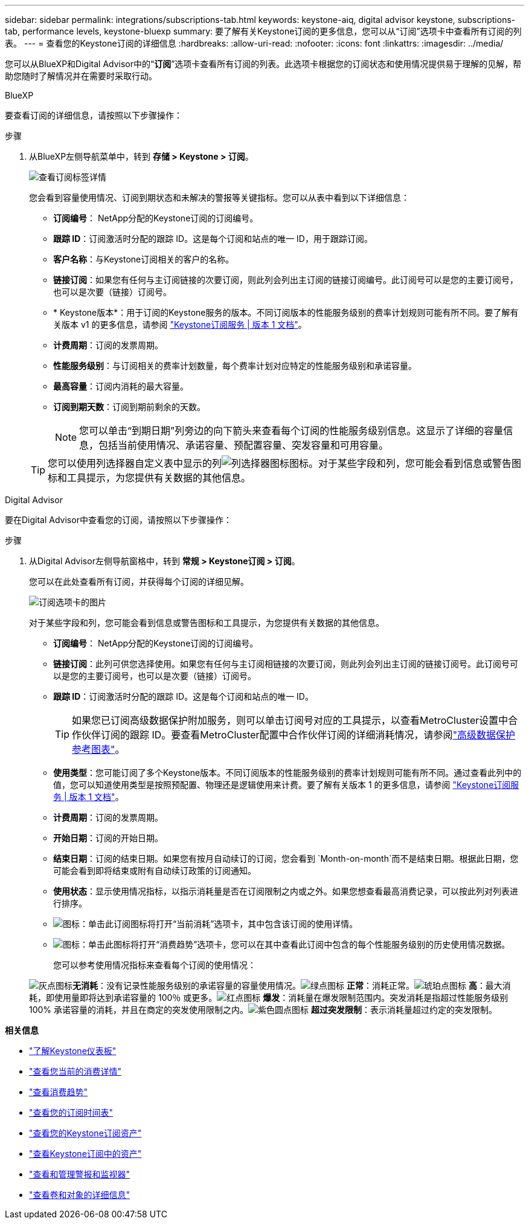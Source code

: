 ---
sidebar: sidebar 
permalink: integrations/subscriptions-tab.html 
keywords: keystone-aiq, digital advisor keystone, subscriptions-tab, performance levels, keystone-bluexp 
summary: 要了解有关Keystone订阅的更多信息，您可以从“订阅”选项卡中查看所有订阅的列表。 
---
= 查看您的Keystone订阅的详细信息
:hardbreaks:
:allow-uri-read: 
:nofooter: 
:icons: font
:linkattrs: 
:imagesdir: ../media/


[role="lead"]
您可以从BlueXP和Digital Advisor中的“*订阅*”选项卡查看所有订阅的列表。此选项卡根据您的订阅状态和使用情况提供易于理解的见解，帮助您随时了解情况并在需要时采取行动。

[role="tabbed-block"]
====
.BlueXP
--
要查看订阅的详细信息，请按照以下步骤操作：

.步骤
. 从BlueXP左侧导航菜单中，转到 *存储 > Keystone > 订阅*。
+
image:bxp-subscription-list-2.png["查看订阅标签详情"]

+
您会看到容量使用情况、订阅到期状态和未解决的警报等关键指标。您可以从表中看到以下详细信息：

+
** *订阅编号*： NetApp分配的Keystone订阅的订阅编号。
** *跟踪 ID*：订阅激活时分配的跟踪 ID。这是每个订阅和站点的唯一 ID，用于跟踪订阅。
** *客户名称*：与Keystone订阅相关的客户的名称。
** *链接订阅*：如果您有任何与主订阅链接的次要订阅，则此列会列出主订阅的链接订阅编号。此订阅号可以是您的主要订阅号，也可以是次要（链接）订阅号。
** * Keystone版本*：用于订阅的Keystone服务的版本。不同订阅版本的性能服务级别的费率计划规则可能有所不同。要了解有关版本 v1 的更多信息，请参阅 https://docs.netapp.com/us-en/keystone/index.html["Keystone订阅服务 | 版本 1 文档"^]。
** *计费周期*：订阅的发票周期。
** *性能服务级别*：与订阅相关的费率计划数量，每个费率计划对应特定的性能服务级别和承诺容量。
** *最高容量*：订阅内消耗的最大容量。
** *订阅到期天数*：订阅到期前剩余的天数。
+

NOTE: 您可以单击“到期日期”列旁边的向下箭头来查看每个订阅的性能服务级别信息。这显示了详细的容量信息，包括当前使用情况、承诺容量、预配置容量、突发容量和可用容量。

+

TIP: 您可以使用列选择器自定义表中显示的列image:column-selector.png["列选择器图标"]图标。对于某些字段和列，您可能会看到信息或警告图标和工具提示，为您提供有关数据的其他信息。





--
.Digital Advisor
--
要在Digital Advisor中查看您的订阅，请按照以下步骤操作：

.步骤
. 从Digital Advisor左侧导航窗格中，转到 *常规 > Keystone订阅 > 订阅*。
+
您可以在此处查看所有订阅，并获得每个订阅的详细见解。

+
image:all-subs-4.png["订阅选项卡的图片"]

+
对于某些字段和列，您可能会看到信息或警告图标和工具提示，为您提供有关数据的其他信息。

+
** *订阅编号*： NetApp分配的Keystone订阅的订阅编号。
** *链接订阅*：此列可供您选择使用。如果您有任何与主订阅相链接的次要订阅，则此列会列出主订阅的链接订阅号。此订阅号可以是您的主要订阅号，也可以是次要（链接）订阅号。
** *跟踪 ID*：订阅激活时分配的跟踪 ID。这是每个订阅和站点的唯一 ID。
+

TIP: 如果您已订阅高级数据保护附加服务，则可以单击订阅号对应的工具提示，以查看MetroCluster设置中合作伙伴订阅的跟踪 ID。要查看MetroCluster配置中合作伙伴订阅的详细消耗情况，请参阅link:../integrations/consumption-tab.html#reference-charts-for-advanced-data-protection-for-metrocluster["高级数据保护参考图表"]。

** *使用类型*：您可能订阅了多个Keystone版本。不同订阅版本的性能服务级别的费率计划规则可能有所不同。通过查看此列中的值，您可以知道使用类型是按照预配置、物理还是逻辑使用来计费。要了解有关版本 1 的更多信息，请参阅 https://docs.netapp.com/us-en/keystone/index.html["Keystone订阅服务 | 版本 1 文档"^]。
** *计费周期*：订阅的发票周期。
** *开始日期*：订阅的开始日期。
** *结束日期*：订阅的结束日期。如果您有按月自动续订的订阅，您会看到 `Month-on-month`而不是结束日期。根据此日期，您可能会看到即将结束或附有自动续订政策的订阅通知。
** *使用状态*：显示使用情况指标，以指示消耗量是否在订阅限制之内或之外。如果您想查看最高消费记录，可以按此列对列表进行排序。
** image:subs-dtls-icon.png["图标"]：单击此订阅图标将打开“当前消耗”选项卡，其中包含该订阅的使用详情。
** image:aiq-ks-time-icon.png["图标"]：单击此图标将打开“消费趋势”选项卡，您可以在其中查看此订阅中包含的每个性能服务级别的历史使用情况数据。
+
您可以参考使用情况指标来查看每个订阅的使用情况：

+
image:icon-grey.png["灰点图标"]*无消耗*：没有记录性能服务级别的承诺容量的容量使用情况。image:icon-green.png["绿点图标"] *正常*：消耗正常。image:icon-amber.png["琥珀点图标"] *高*：最大消耗，即使用量即将达到承诺容量的 100％ 或更多。image:icon-red.png["红点图标"] *爆发*：消耗量在爆发限制范围内。突发消耗是指超过性能服务级别 100% 承诺容量的消耗，并且在商定的突发使用限制之内。image:icon-purple.png["紫色圆点图标"] *超过突发限制*：表示消耗量超过约定的突发限制。





--
====
*相关信息*

* link:../integrations/dashboard-overview.html["了解Keystone仪表板"]
* link:../integrations/current-usage-tab.html["查看您当前的消费详情"]
* link:../integrations/consumption-tab.html["查看消费趋势"]
* link:../integrations/subscription-timeline.html["查看您的订阅时间表"]
* link:../integrations/assets-tab.html["查看您的Keystone订阅资产"]
* link:../integrations/assets.html["查看Keystone订阅中的资产"]
* link:../integrations/monitoring-alerts.html["查看和管理警报和监视器"]
* link:../integrations/volumes-objects-tab.html["查看卷和对象的详细信息"]

